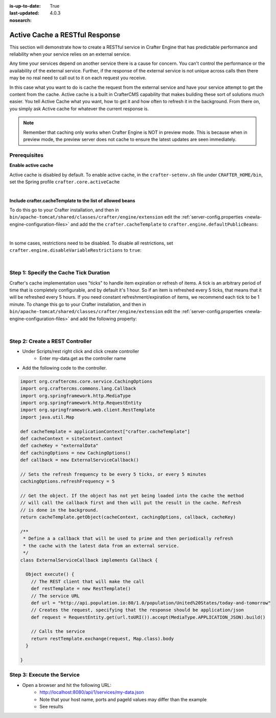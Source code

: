 :is-up-to-date: True
:last-updated: 4.0.3

:nosearch:

.. Rewrite this to better indicate the use case
   Add that the developer should create their own cache within CrafterCMS and not use the primary object cache

===============================
Active Cache a RESTful Response
===============================

This section will demonstrate how to create a RESTful service in Crafter Engine that has predictable performance
and reliability when your service relies on an external service.

Any time your services depend on another service there is a cause for concern.  You can't control the performance or
the availability of the external service. Further, if the response of the external service is not unique across calls
then there may be no real need to call out to it on each request you receive.

In this case what you want to do is cache the request from the external service and have your service attempt to get the content from the cache.
Active cache is a built in CrafterCMS capability that makes building these sort of solutions much easier.
You tell Active Cache what you want, how to get it and how often to refresh it in the background.  From there on, you
simply ask Active cache for whatever the current response is.

.. note::
   Remember that caching only works when Crafter Engine is NOT in preview mode.  This is because when in preview mode, the preview server does not cache to ensure the latest updates are seen immediately.

-------------
Prerequisites
-------------

**Enable active cache**

Active cache is disabled by default.  To enable active cache, in the ``crafter-setenv.sh`` file under ``CRAFTER_HOME/bin``, set the Spring profile ``crafter.core.activeCache``

.. code-block:: yaml
   :caption: *CRAFTER_HOME/bin/crafter-setenv.sh*

   export SPRING_PROFILES_ACTIVE=crafter.core.activeCache

|

**Include crafter.cacheTemplate to the list of allowed beans**

To do this go to your Crafter installation, and then in ``bin/apache-tomcat/shared/classes/crafter/engine/extension`` edit the :ref:`server-config.properties <newIa-engine-configuration-files>` and add the the ``crafter.cacheTemplate`` to ``crafter.engine.defaultPublicBeans``:

.. code-block:: properties
   :caption: *bin/apache-tomcat/shared/classes/crafter/engine/extension/server-config.properties*

   # Patterns for beans that should always be accessible from the site application context
   crafter.engine.defaultPublicBeans=crafter\\.(targetIdManager|targetedUrlStrategy|cacheTemplate)

|

In some cases, restrictions need to be disabled.  To disable all restrictions, set ``crafter.engine.disableVariableRestrictions`` to ``true``:

.. code-block:: properties
   :caption: *bin/apache-tomcat/shared/classes/crafter/engine/extension/server-config.properties*

   # Indicates if the whole servlet & spring context should be available for templates & scripts
   crafter.engine.disableVariableRestrictions=true

|

---------------------------------------
Step 1: Specify the Cache Tick Duration
---------------------------------------

Crafter's cache implementation uses "ticks" to handle item expiration or refresh of items. A tick is an arbitrary period of time that is
completely configurable, and by default it's 1 hour. So if an item is refreshed every 5 ticks, that means that it will be refreshed every 5 hours.
If you need constant refreshment/expiration of items, we recommend each tick to be 1 minute. To change this go to your Crafter installation,
and then in ``bin/apache-tomcat/shared/classes/crafter/engine/extension`` edit the :ref:`server-config.properties <newIa-engine-configuration-files>` and add the following property:

.. code-block:: properties
   :caption: *bin/apache-tomcat/shared/classes/crafter/engine/extension/server-config.properties*

	# The timespan of a single "tick". 60 000 == 1 minute
	crafter.core.cache.tick.frequency=60000

|

--------------------------------
Step 2: Create a REST Controller
--------------------------------

* Under Scripts/rest right click and click create controller
    * Enter my-data.get as the controller name

* Add the following code to the controller.

.. code-block:: groovy

	import org.craftercms.core.service.CachingOptions
	import org.craftercms.commons.lang.Callback
	import org.springframework.http.MediaType
	import org.springframework.http.RequestEntity
	import org.springframework.web.client.RestTemplate
	import java.util.Map

	def cacheTemplate = applicationContext["crafter.cacheTemplate"]
	def cacheContext = siteContext.context
	def cacheKey = "externalData"
	def cachingOptions = new CachingOptions()
	def callback = new ExternalServiceCallback()

	// Sets the refresh frequency to be every 5 ticks, or every 5 minutes
	cachingOptions.refreshFrequency = 5

	// Get the object. If the object has not yet being loaded into the cache the method
	// will call the callback first and then will put the result in the cache. Refresh
	// is done in the background.
	return cacheTemplate.getObject(cacheContext, cachingOptions, callback, cacheKey)

	/**
	 * Define a a callback that will be used to prime and then periodically refresh
	 * the cache with the latest data from an external service.
	 */
	class ExternalServiceCallback implements Callback {

	  Object execute() {
	    // The REST client that will make the call
	    def restTemplate = new RestTemplate()
	    // The service URL
	    def url = "http://api.population.io:80/1.0/population/United%20States/today-and-tomorrow"
	    // Creates the request, specifying that the response should be application/json
	    def request = RequestEntity.get(url.toURI()).accept(MediaType.APPLICATION_JSON).build()

	    // Calls the service
	    return restTemplate.exchange(request, Map.class).body
	  }

	}

---------------------------
Step 3: Execute the Service
---------------------------

* Open a browser and hit the following URL:
    * http://localhost:8080/api/1/services/my-data.json
    * Note that your host name, ports and pageId values may differ than the example
    * See results
